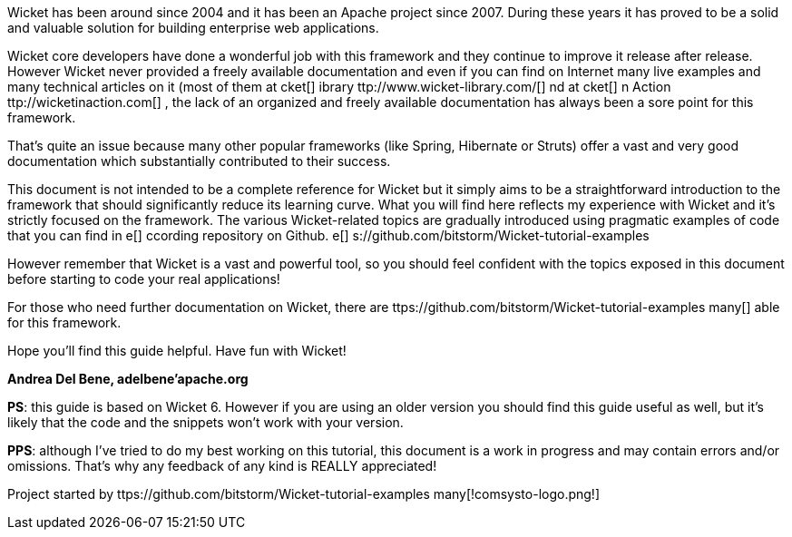             
Wicket has been around since 2004 and it has been an Apache project since 2007. During these years it has proved to be a solid and valuable solution for building enterprise web applications.

Wicket core developers have done a wonderful job with this framework and they continue to improve it release after release.
However Wicket never provided a freely available documentation and even if you can find on Internet many live examples and many technical articles on it (most of them at  cket[] ibrary ttp://www.wicket-library.com/[] nd at  cket[] n Action ttp://wicketinaction.com[] , the lack of an organized and freely available documentation has always been a sore point for this framework.

That's quite an issue because many other popular frameworks (like Spring, Hibernate or Struts) offer a vast and very good documentation which substantially contributed to their success.

This document is not intended to be a complete reference for Wicket but it simply aims to be a straightforward introduction to the framework that should significantly reduce its learning curve. What you will find here reflects my experience with Wicket and it's strictly focused on the framework.
The various Wicket-related topics are gradually introduced using pragmatic examples of code that you can find in  e[] ccording repository on Github. e[] s://github.com/bitstorm/Wicket-tutorial-examples

However remember that Wicket is a vast and powerful tool, so you should feel confident with the topics exposed in this document before starting to code your real applications!

For those who need further documentation on Wicket, there are  ttps://github.com/bitstorm/Wicket-tutorial-examples
many[] able for this framework.

Hope you'll find this guide helpful. Have fun with Wicket!

*Andrea Del Bene, adelbene'apache.org*

*PS*: this guide is based on Wicket 6. However if you are using an older version you should find this guide useful as well, but it's likely that the code and the snippets won't work with your version.

*PPS*: although I've tried to do my best working on this tutorial, this document is a work in progress and may contain errors and/or omissions. That's why any feedback of any kind is REALLY appreciated!

Project started by  ttps://github.com/bitstorm/Wicket-tutorial-examples
many[!comsysto-logo.png!] 


